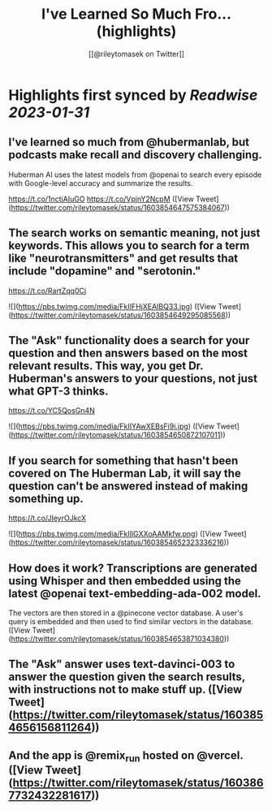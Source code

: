 :PROPERTIES:
:title: I've Learned So Much Fro... (highlights)
:author: [[@rileytomasek on Twitter]]
:full-title: "I've Learned So Much Fro..."
:category: #tweets
:url: https://twitter.com/rileytomasek/status/1603854647575384067
:END:

* Highlights first synced by [[Readwise]] [[2023-01-31]]
** I've learned so much from @hubermanlab, but podcasts make recall and discovery challenging.

Huberman AI uses the latest models from @openai to search every episode with Google-level accuracy and summarize the results.

https://t.co/1nctiAIuGO https://t.co/VpjnY2NcpM ([View Tweet](https://twitter.com/rileytomasek/status/1603854647575384067))
** The search works on semantic meaning, not just keywords. This allows you to search for a term like "neurotransmitters" and get results that include "dopamine" and "serotonin."

https://t.co/RartZqq0Cj 

![](https://pbs.twimg.com/media/FkIIFHjXEAIBQ33.jpg) ([View Tweet](https://twitter.com/rileytomasek/status/1603854649295085568))
** The "Ask" functionality does a search for your question and then answers based on the most relevant results. This way, you get Dr. Huberman's answers to your questions, not just what GPT-3 thinks.

https://t.co/YC5QosGn4N 

![](https://pbs.twimg.com/media/FkIIYAwXEBsFi9i.jpg) ([View Tweet](https://twitter.com/rileytomasek/status/1603854650872107011))
** If you search for something that hasn't been covered on The Huberman Lab, it will say the question can't be answered instead of making something up.

https://t.co/JIeyrOJkcX 

![](https://pbs.twimg.com/media/FkIIlGXXoAAMkfw.png) ([View Tweet](https://twitter.com/rileytomasek/status/1603854652323336216))
** How does it work? Transcriptions are generated using Whisper and then embedded using the latest @openai text-embedding-ada-002 model.

The vectors are then stored in a @pinecone vector database. A user's query is embedded and then used to find similar vectors in the database. ([View Tweet](https://twitter.com/rileytomasek/status/1603854653871034380))
** The "Ask" answer uses text-davinci-003 to answer the question given the search results, with instructions not to make stuff up. ([View Tweet](https://twitter.com/rileytomasek/status/1603854656156811264))
** And the app is @remix_run hosted on @vercel. ([View Tweet](https://twitter.com/rileytomasek/status/1603867732432281617))